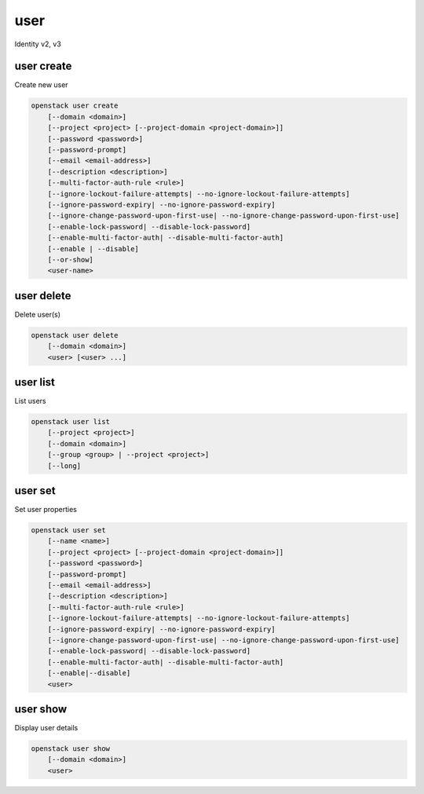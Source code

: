 ====
user
====

Identity v2, v3

user create
-----------

Create new user

.. program:: user create
.. code:: bash

    openstack user create
        [--domain <domain>]
        [--project <project> [--project-domain <project-domain>]]
        [--password <password>]
        [--password-prompt]
        [--email <email-address>]
        [--description <description>]
        [--multi-factor-auth-rule <rule>]
        [--ignore-lockout-failure-attempts| --no-ignore-lockout-failure-attempts]
        [--ignore-password-expiry| --no-ignore-password-expiry]
        [--ignore-change-password-upon-first-use| --no-ignore-change-password-upon-first-use]
        [--enable-lock-password| --disable-lock-password]
        [--enable-multi-factor-auth| --disable-multi-factor-auth]
        [--enable | --disable]
        [--or-show]
        <user-name>

.. option:: --domain <domain>

    Default domain (name or ID)

    .. versionadded:: 3

.. option:: --project <project>

    Default project (name or ID)

.. option:: --project-domain <project-domain>

    Domain the project belongs to (name or ID).
    This can be used in case collisions between project names exist.

.. option:: --password <password>

    Set user password

.. option:: --password-prompt

    Prompt interactively for password

.. option:: --email <email-address>

    Set user email address

.. option:: --description <description>

    User description

    .. versionadded:: 3

.. option:: --ignore-lockout-failure-attempts

    Opt into ignoring the number of times a user has authenticated and
    locking out the user as a result

.. option:: --no-ignore-lockout-failure-attempts

    Opt out of ignoring the number of times a user has authenticated
    and locking out the user as a result

.. option:: --ignore-change-password-upon-first-use

    Control if a user should be forced to change their password immediately
    after they log into keystone for the first time. Opt into ignoring
    the user to change their password during first time login in keystone.

.. option:: --no-ignore-change-password-upon-first-use

    Control if a user should be forced to change their password immediately
    after they log into keystone for the first time. Opt out of ignoring
    the user to change their password during first time login in keystone.

.. option:: --ignore-password-expiry

    Opt into allowing user to continue using passwords that may be
    expired

.. option:: --no-ignore-password-expiry

    Opt out of allowing user to continue using passwords that may be
    expired

.. option:: --enable-lock-password

    Disables the ability for a user to change its password through
    self-service APIs

.. option:: --disable-lock-password

    Enables the ability for a user to change its password through
    self-service APIs

.. option:: --enable-multi-factor-auth

    Enables the MFA (Multi Factor Auth)

.. option:: --disable-multi-factor-auth

    Disables the MFA (Multi Factor Auth)

.. option:: --multi-factor-auth-rule <rule>

    Set multi-factor auth rules. For example, to set a rule requiring the
    "password" and "totp" auth methods to be provided,
    use: "--multi-factor-auth-rule password,totp".
    May be provided multiple times to set different rule combinations.

.. option:: --enable

    Enable user (default)

.. option:: --disable

    Disable user

.. option:: --or-show

    Return existing user

    If the username already exist return the existing user data and do not fail.

.. describe:: <user-name>

    New user name

user delete
-----------

Delete user(s)

.. program:: user delete
.. code:: bash

    openstack user delete
        [--domain <domain>]
        <user> [<user> ...]

.. option:: --domain <domain>

    Domain owning :ref:`\<user\> <user_delete-user>` (name or ID)

    .. versionadded:: 3

.. _user_delete-user:
.. describe:: <user>

    User(s) to delete (name or ID)

user list
---------

List users

.. program:: user list
.. code:: bash

    openstack user list
        [--project <project>]
        [--domain <domain>]
        [--group <group> | --project <project>]
        [--long]

.. option:: --project <project>

    Filter users by `<project>` (name or ID)

.. option:: --domain <domain>

    Filter users by `<domain>` (name or ID)

    *Identity version 3 only*

.. option:: --group <group>

    Filter users by `<group>` membership (name or ID)

    *Identity version 3 only*

.. option:: --long

    List additional fields in output

user set
--------

Set user properties

.. program:: user set
.. code:: bash

    openstack user set
        [--name <name>]
        [--project <project> [--project-domain <project-domain>]]
        [--password <password>]
        [--password-prompt]
        [--email <email-address>]
        [--description <description>]
        [--multi-factor-auth-rule <rule>]
        [--ignore-lockout-failure-attempts| --no-ignore-lockout-failure-attempts]
        [--ignore-password-expiry| --no-ignore-password-expiry]
        [--ignore-change-password-upon-first-use| --no-ignore-change-password-upon-first-use]
        [--enable-lock-password| --disable-lock-password]
        [--enable-multi-factor-auth| --disable-multi-factor-auth]
        [--enable|--disable]
        <user>

.. option:: --name <name>

    Set user name

.. option:: --domain <domain>

    Domain the user belongs to (name or ID).
    This can be used in case collisions between user names exist.

    .. versionadded:: 3

.. option:: --project <project>

    Set default project (name or ID)

.. option:: --project-domain <project-domain>

    Domain the project belongs to (name or ID).
    This can be used in case collisions between project names exist.

.. option:: --password <password>

    Set user password

.. option:: --password-prompt

    Prompt interactively for password

.. option:: --email <email-address>

    Set user email address

.. option:: --description <description>

    Set user description

    .. versionadded:: 3

.. option:: --ignore-lockout-failure-attempts

    Opt into ignoring the number of times a user has authenticated and
    locking out the user as a result

.. option:: --no-ignore-lockout-failure-attempts

    Opt out of ignoring the number of times a user has authenticated
    and locking out the user as a result

.. option:: --ignore-change-password-upon-first-use

    Control if a user should be forced to change their password immediately
    after they log into keystone for the first time. Opt into ignoring
    the user to change their password during first time login in keystone.

.. option:: --no-ignore-change-password-upon-first-use

    Control if a user should be forced to change their password immediately
    after they log into keystone for the first time. Opt out of ignoring
    the user to change their password during first time login in keystone.

.. option:: --ignore-password-expiry

    Opt into allowing user to continue using passwords that may be
    expired

.. option:: --no-ignore-password-expiry

    Opt out of allowing user to continue using passwords that may be
    expired

.. option:: --enable-lock-password

    Disables the ability for a user to change its password through
    self-service APIs

.. option:: --disable-lock-password

    Enables the ability for a user to change its password through
    self-service APIs

.. option:: --enable-multi-factor-auth

    Enables the MFA (Multi Factor Auth)

.. option:: --disable-multi-factor-auth

    Disables the MFA (Multi Factor Auth)

.. option:: --multi-factor-auth-rule <rule>

    Set multi-factor auth rules. For example, to set a rule requiring the
    "password" and "totp" auth methods to be provided,
    use: "--multi-factor-auth-rule password,totp".
    May be provided multiple times to set different rule combinations.

.. option:: --enable

    Enable user (default)

.. option:: --disable

    Disable user

.. describe:: <user>

    User to modify (name or ID)

user show
---------

Display user details

.. program:: user show
.. code:: bash

    openstack user show
        [--domain <domain>]
        <user>

.. option:: --domain <domain>

    Domain owning :ref:`\<user\> <user_show-user>` (name or ID)

    .. versionadded:: 3

.. _user_show-user:
.. describe:: <user>

    User to display (name or ID)
